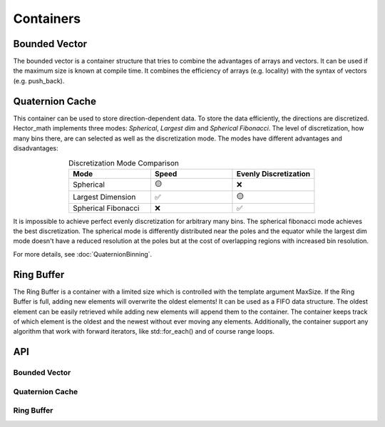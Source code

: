 ===========
Containers
===========

Bounded Vector
--------------
The bounded vector is a container structure that tries to combine the advantages of arrays and vectors.
It can be used if the maximum size is known at compile time.
It combines the efficiency of arrays (e.g. locality) with the syntax of vectors (e.g. push_back).

Quaternion Cache
----------------
This container can be used to store direction-dependent data. To store the data efficiently, the directions are discretized.
Hector_math implements three modes: `Spherical`, `Largest dim` and `Spherical Fibonacci`.
The level of discretization, how many bins there, are can selected as well as the discretization mode.
The modes have different advantages and disadvantages:

.. list-table:: Discretization Mode Comparison
   :widths: 15 15 15
   :header-rows: 1
   :align: center

   * - Mode
     - Speed
     - Evenly Discretization
   * - Spherical
     - 🟡
     - ❌
   * - Largest Dimension
     - ✅
     - 🟡
   * - Spherical Fibonacci
     - ❌
     - ✅

It is impossible to achieve perfect evenly discretization for arbitrary many bins.
The spherical fibonacci mode achieves the best discretization. The spherical mode
is differently distributed near the poles and the equator while the largest dim
mode doesn't have a reduced resolution at the poles but at the cost of overlapping
regions with increased bin resolution.

For more details, see :doc:`QuaternionBinning`.

Ring Buffer
-----------

The Ring Buffer is a container with a limited size which is controlled with the template argument MaxSize.
If the Ring Buffer is full, adding new elements will overwrite the oldest elements! It can be used as
a FIFO data structure. The oldest element can be easily retrieved while adding new elements will
append them to the container. The container keeps track of which element is the oldest and the newest
without ever moving any elements. Additionally, the container support any algorithm that work with
forward iterators, like std::for_each() and of course range loops.

API
---

Bounded Vector
**************
.. doxygenclass:: hector_math::BoundedVector
   :members:
   :private-members:
   :undoc-members:

Quaternion Cache
****************
.. doxygenclass:: hector_math::QuaternionCache
   :members:
   :private-members:
   :undoc-members:

Ring Buffer
***********
.. doxygenclass:: hector_math::RingBuffer
   :members:
   :private-members:
   :undoc-members:
